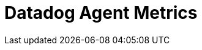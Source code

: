 = Datadog Agent Metrics
:description: Collect Metrics data
:sectanchors: 
:url-repo:  
:page-tags: Kloudfuse, Datadog, Metrics
:figure-caption!:
:table-caption!:
:example-caption!: